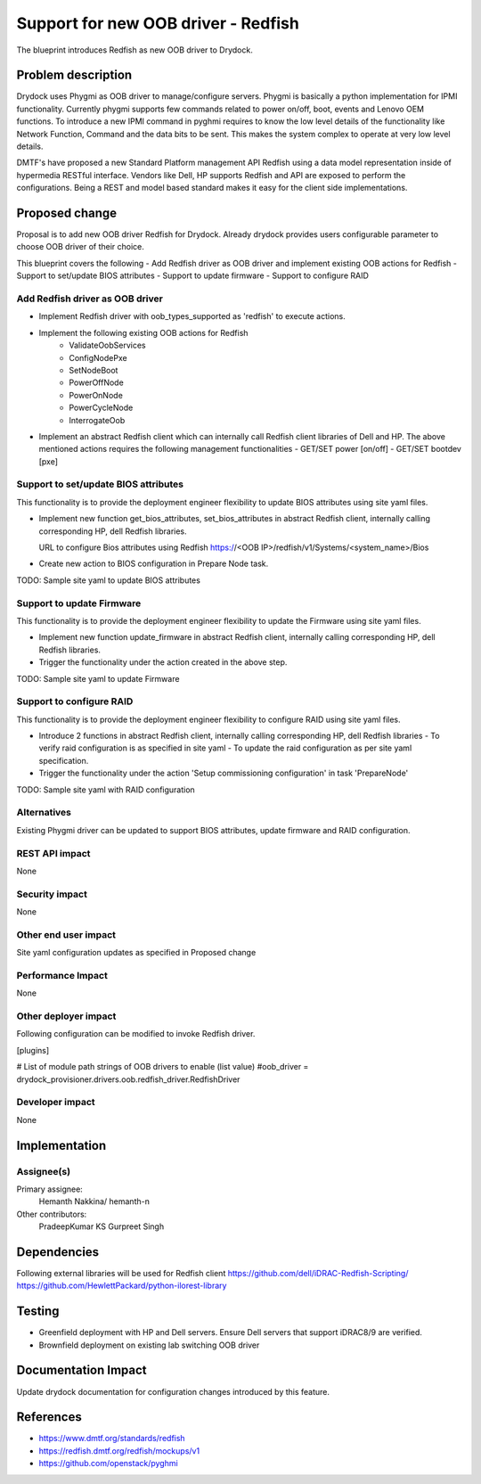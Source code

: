 ..
 This work is licensed under a Creative Commons Attribution 3.0 Unported
 License.

 http://creativecommons.org/licenses/by/3.0/legalcode

==========================================
Support for new OOB driver - Redfish
==========================================

The blueprint introduces Redfish as new OOB driver to Drydock.

Problem description
===================

Drydock uses Phygmi as OOB driver to manage/configure servers. Phygmi is
basically a python implementation for IPMI functionality. Currently phygmi
supports few commands related to power on/off, boot, events and Lenovo OEM
functions. To introduce a new IPMI command in pyghmi requires to know the low
level details of the functionality like Network Function, Command and the
data bits to be sent. This makes the system complex to operate at very low
level details.

DMTF's have proposed a new Standard Platform management API Redfish using a
data model representation inside of hypermedia RESTful interface. Vendors like
Dell, HP supports Redfish and API are exposed to perform the configurations.
Being a REST and model based standard makes it easy for the client side
implementations.

Proposed change
===============

Proposal is to add new OOB driver Redfish for Drydock. Already drydock provides
users configurable parameter to choose OOB driver of their choice.

This blueprint covers the following
- Add Redfish driver as OOB driver and implement existing OOB actions for Redfish
- Support to set/update BIOS attributes
- Support to update firmware
- Support to configure RAID

Add Redfish driver as OOB driver
--------------------------------

* Implement Redfish driver with oob_types_supported as 'redfish' to execute actions.

* Implement the following existing OOB actions for Redfish
    - ValidateOobServices
    - ConfigNodePxe
    - SetNodeBoot
    - PowerOffNode
    - PowerOnNode
    - PowerCycleNode
    - InterrogateOob

* Implement an abstract Redfish client which can internally call Redfish client libraries
  of Dell and HP.
  The above mentioned actions requires the following management functionalities
  - GET/SET power [on/off]
  - GET/SET bootdev [pxe]

Support to set/update BIOS attributes
-------------------------------------

This functionality is to provide the deployment engineer flexibility to update
BIOS attributes using site yaml files.

* Implement new function get_bios_attributes, set_bios_attributes in abstract Redfish
  client, internally calling corresponding HP, dell Redfish libraries.

  URL to configure Bios attributes using Redfish
  https://<OOB IP>/redfish/v1/Systems/<system_name>/Bios
  
* Create new action to BIOS configuration in Prepare Node task.

TODO:
Sample site yaml to update BIOS attributes

Support to update Firmware
--------------------------

This functionality is to provide the deployment engineer flexibility to update the
Firmware using site yaml files.

* Implement new function update_firmware in abstract Redfish client, internally calling
  corresponding HP, dell Redfish libraries.

* Trigger the functionality under the action created in the above step.

TODO:
Sample site yaml to update Firmware

Support to configure RAID
-------------------------

This functionality is to provide the deployment engineer flexibility to configure RAID
using site yaml files.

* Introduce 2 functions in abstract Redfish client, internally calling
  corresponding HP, dell Redfish libraries
  - To verify raid configuration is as specified in site yaml
  - To update the raid configuration as per site yaml specification.

* Trigger the functionality under the action 'Setup commissioning configuration' in task
  'PrepareNode'

TODO:
Sample site yaml with RAID configuration

Alternatives
------------

Existing Phygmi driver can be updated to support BIOS attributes, update firmware
and RAID configuration.

REST API impact
---------------

None

Security impact
---------------

None

Other end user impact
---------------------

Site yaml configuration updates as specified in Proposed change

Performance Impact
------------------

None

Other deployer impact
---------------------

Following configuration can be modified to invoke Redfish driver.

[plugins]

# List of module path strings of OOB drivers to enable (list value)
#oob_driver = drydock_provisioner.drivers.oob.redfish_driver.RedfishDriver

Developer impact
----------------

None

Implementation
==============

Assignee(s)
-----------

Primary assignee:
  Hemanth Nakkina/ hemanth-n

Other contributors:
  PradeepKumar KS
  Gurpreet Singh


Dependencies
============

Following external libraries will be used for Redfish client
https://github.com/dell/iDRAC-Redfish-Scripting/
https://github.com/HewlettPackard/python-ilorest-library

Testing
=======

* Greenfield deployment with HP and Dell servers.
  Ensure Dell servers that support iDRAC8/9 are verified.

* Brownfield deployment on existing lab switching OOB driver

Documentation Impact
====================

Update drydock documentation for configuration changes introduced
by this feature.


References
==========

* https://www.dmtf.org/standards/redfish

* https://redfish.dmtf.org/redfish/mockups/v1

* https://github.com/openstack/pyghmi
